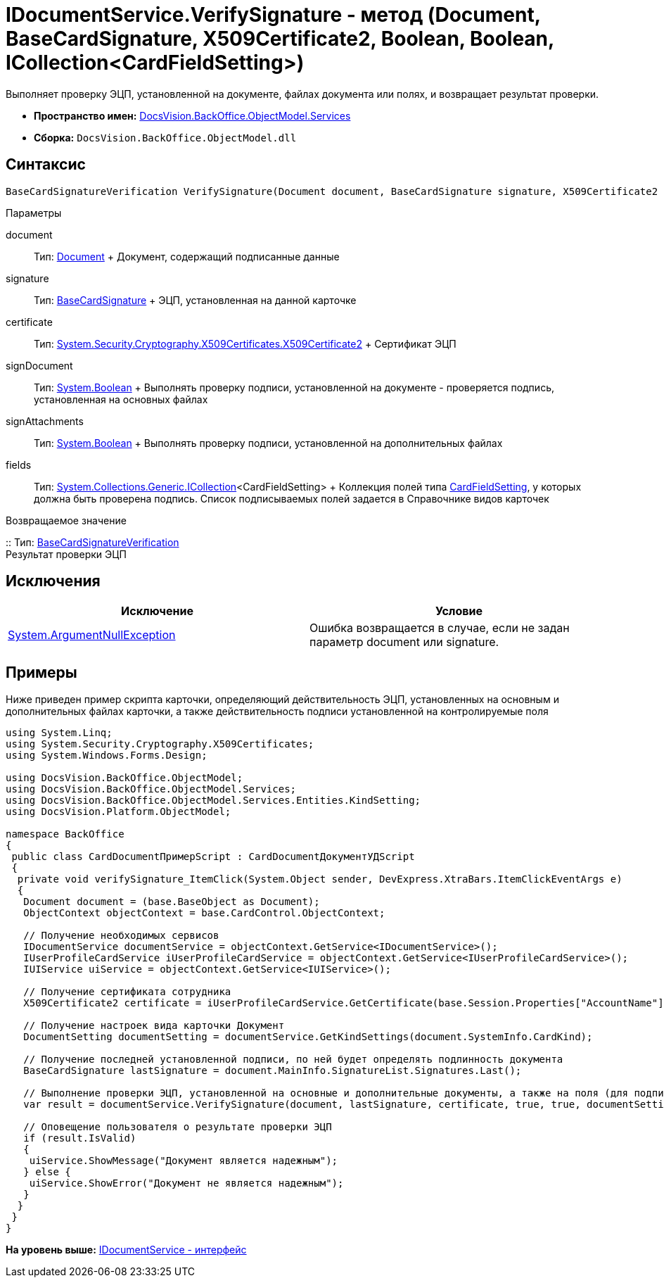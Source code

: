 = IDocumentService.VerifySignature - метод (Document, BaseCardSignature, X509Certificate2, Boolean, Boolean, ICollection<CardFieldSetting>)

Выполняет проверку ЭЦП, установленной на документе, файлах документа или полях, и возвращает результат проверки.

* [.keyword]*Пространство имен:* xref:Services_NS.adoc[DocsVision.BackOffice.ObjectModel.Services]
* [.keyword]*Сборка:* [.ph .filepath]`DocsVision.BackOffice.ObjectModel.dll`

== Синтаксис

[source,pre,codeblock,language-csharp]
----
BaseCardSignatureVerification VerifySignature(Document document, BaseCardSignature signature, X509Certificate2 certificate, bool signDocument, bool signAttachments, ICollection<CardFieldSetting> fields);
----

Параметры

document::
  Тип: xref:../Document_CL.adoc[Document]
  +
  Документ, содержащий подписанные данные
signature::
  Тип: xref:../BaseCardSignature_CL.adoc[BaseCardSignature]
  +
  ЭЦП, установленная на данной карточке
certificate::
  Тип: http://msdn.microsoft.com/ru-ru/library/system.security.cryptography.x509certificates.x509certificate2.aspx[System.Security.Cryptography.X509Certificates.X509Certificate2]
  +
  Сертификат ЭЦП
signDocument::
  Тип: http://msdn.microsoft.com/ru-ru/library/system.boolean.aspx[System.Boolean]
  +
  Выполнять проверку подписи, установленной на документе - проверяется подпись, установленная на основных файлах
signAttachments::
  Тип: http://msdn.microsoft.com/ru-ru/library/system.boolean.aspx[System.Boolean]
  +
  Выполнять проверку подписи, установленной на дополнительных файлах
fields::
  Тип: http://msdn.microsoft.com/ru-ru/library/92t2ye13.aspx[System.Collections.Generic.ICollection]<CardFieldSetting>
  +
  Коллекция полей типа xref:Entities/KindSetting/CardFieldSetting_CL.adoc[CardFieldSetting], у которых должна быть проверена подпись. Список подписываемых полей задается в Справочнике видов карточек

Возвращаемое значение

::
  Тип: xref:Entities/BaseCardSignatureVerification_CL.adoc[BaseCardSignatureVerification]
  +
  Результат проверки ЭЦП

== Исключения

[cols=",",options="header",]
|===
|Исключение |Условие
|http://msdn.microsoft.com/ru-ru/library/system.argumentnullexception.aspx[System.ArgumentNullException] |Ошибка возвращается в случае, если не задан параметр document или signature.
|===

== Примеры

Ниже приведен пример скрипта карточки, определяющий действительность ЭЦП, установленных на основным и дополнительных файлах карточки, а также действительность подписи установленной на контролируемые поля

[source,pre,codeblock,language-csharp]
----
using System.Linq;
using System.Security.Cryptography.X509Certificates;
using System.Windows.Forms.Design;

using DocsVision.BackOffice.ObjectModel;
using DocsVision.BackOffice.ObjectModel.Services;
using DocsVision.BackOffice.ObjectModel.Services.Entities.KindSetting;
using DocsVision.Platform.ObjectModel;

namespace BackOffice
{
 public class CardDocumentПримерScript : CardDocumentДокументУДScript
 {
  private void verifySignature_ItemClick(System.Object sender, DevExpress.XtraBars.ItemClickEventArgs e)
  {
   Document document = (base.BaseObject as Document);
   ObjectContext objectContext = base.CardControl.ObjectContext;

   // Получение необходимых сервисов
   IDocumentService documentService = objectContext.GetService<IDocumentService>();
   IUserProfileCardService iUserProfileCardService = objectContext.GetService<IUserProfileCardService>();
   IUIService uiService = objectContext.GetService<IUIService>();

   // Получение сертификата сотрудника
   X509Certificate2 certificate = iUserProfileCardService.GetCertificate(base.Session.Properties["AccountName"].Value.ToString());
   
   // Получение настроек вида карточки Документ
   DocumentSetting documentSetting = documentService.GetKindSettings(document.SystemInfo.CardKind);

   // Получение последней установленной подписи, по ней будет определять подлинность документа
   BaseCardSignature lastSignature = document.MainInfo.SignatureList.Signatures.Last();

   // Выполнение проверки ЭЦП, установленной на основные и дополнительные документы, а также на поля (для подписания) определенные в Справочнике видов карточек
   var result = documentService.VerifySignature(document, lastSignature, certificate, true, true, documentSetting.DocumentSignature.Fields);

   // Оповещение пользователя о результате проверки ЭЦП
   if (result.IsValid)
   {
    uiService.ShowMessage("Документ является надежным");
   } else {
    uiService.ShowError("Документ не является надежным");
   }
  }
 }
}
----

*На уровень выше:* xref:../../../../../api/DocsVision/BackOffice/ObjectModel/Services/IDocumentService_IN.adoc[IDocumentService - интерфейс]
